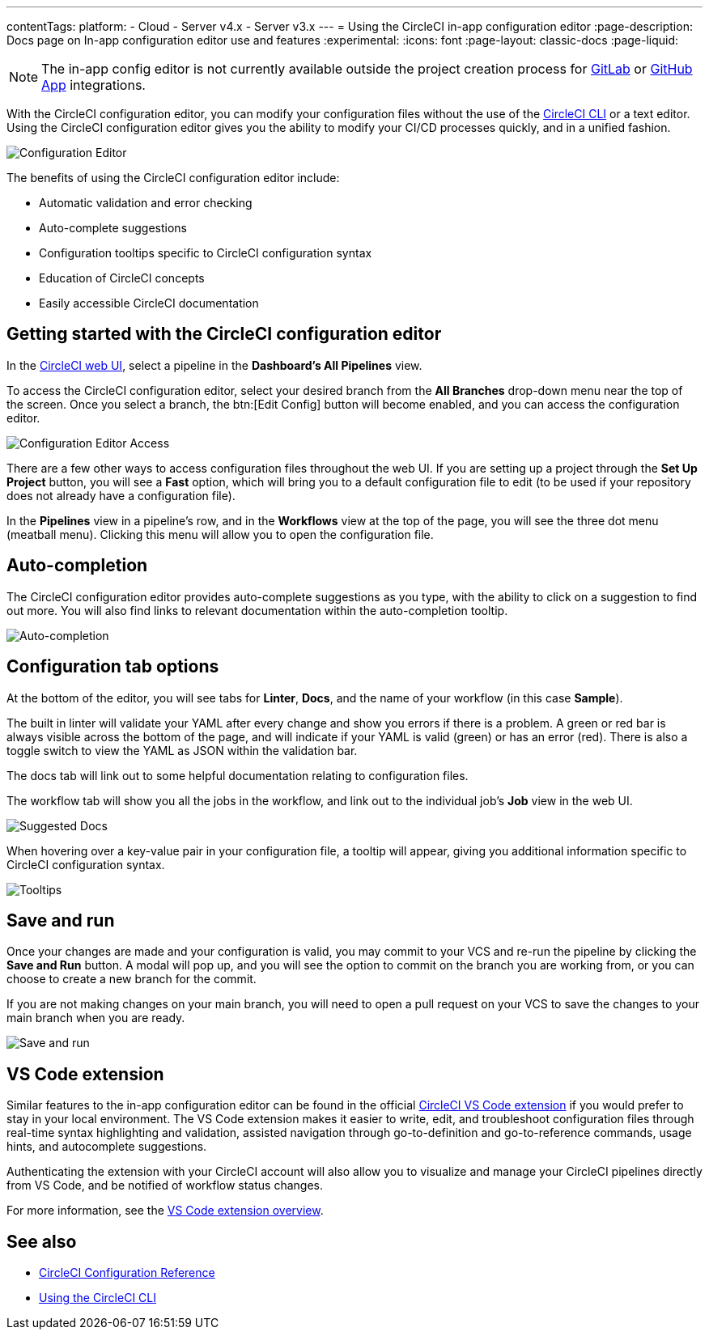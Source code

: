 ---
contentTags:
  platform:
  - Cloud
  - Server v4.x
  - Server v3.x
---
= Using the CircleCI in-app configuration editor
:page-description: Docs page on In-app configuration editor use and features
:experimental:
:icons: font
:page-layout: classic-docs
:page-liquid:

NOTE: The in-app config editor is not currently available outside the project creation process for xref:gitlab-integration#[GitLab] or xref:github-apps-integration#[GitHub App] integrations.

With the CircleCI configuration editor, you can modify your configuration files without the use of the xref:local-cli#[CircleCI CLI] or a text editor. Using the CircleCI configuration editor gives you the ability to modify your CI/CD processes quickly, and in a unified fashion.

image::{{site.baseurl}}/assets/img/docs/config-editor-main.png[Configuration Editor]

The benefits of using the CircleCI configuration editor include:

* Automatic validation and error checking
* Auto-complete suggestions
* Configuration tooltips specific to CircleCI configuration syntax
* Education of CircleCI concepts
* Easily accessible CircleCI documentation

[#getting-started-with-the-circleci-configuration-editor]
== Getting started with the CircleCI configuration editor

In the link:https://app.circleci.com/[CircleCI web UI], select a pipeline in the *Dashboard's All Pipelines* view.

To access the CircleCI configuration editor, select your desired branch from the *All Branches* drop-down menu near the top of the screen. Once you select a branch, the btn:[Edit Config] button will become enabled, and you can access the configuration editor.

image::{{site.baseurl}}/assets/img/docs/config-editor-all-branches.png[Configuration Editor Access]

There are a few other ways to access configuration files throughout the web UI. If you are setting up a project through the *Set Up Project* button, you will see a *Fast* option, which will bring you to a default configuration file to edit (to be used if your repository does not already have a configuration file).

In the *Pipelines* view in a pipeline's row, and in the *Workflows* view at the top of the page, you will see the three dot menu (meatball menu). Clicking this menu will allow you to open the configuration file.

[#auto-completion]
== Auto-completion

The CircleCI configuration editor provides auto-complete suggestions as you type, with the ability to click on a suggestion to find out more. You will also find links to relevant documentation within the auto-completion tooltip.

image::{{site.baseurl}}/assets/img/docs/config-editor-auto-complete.png[Auto-completion]

[#configuration-menu]
== Configuration tab options

At the bottom of the editor, you will see tabs for *Linter*, *Docs*, and the name of your workflow (in this case *Sample*).

The built in linter will validate your YAML after every change and show you errors if there is a problem. A green or red bar is always visible across the bottom of the page, and will indicate if your YAML is valid (green) or has an error (red). There is also a toggle switch to view the YAML as JSON within the validation bar.

The docs tab will link out to some helpful documentation relating to configuration files.

The workflow tab will show you all the jobs in the workflow, and link out to the individual job's *Job* view in the web UI.

image::{{site.baseurl}}/assets/img/docs/config-editor-docs.png[Suggested Docs]

When hovering over a key-value pair in your configuration file, a tooltip will appear, giving you additional information specific to CircleCI configuration syntax.

image::{{site.baseurl}}/assets/img/docs/config-editor-tooltips.png[Tooltips]

[#save-and-run]
== Save and run

Once your changes are made and your configuration is valid, you may commit to your VCS and re-run the pipeline by clicking the *Save and Run* button. A modal will pop up, and you will see the option to commit on the branch you are working from, or you can choose to create a new branch for the commit.

If you are not making changes on your main branch, you will need to open a pull request on your VCS to save the changes to your main branch when you are ready.

image::{{site.baseurl}}/assets/img/docs/config-editor-commit-and-run.png[Save and run]

[#visual-studio-code-extension]
== VS Code extension

Similar features to the in-app configuration editor can be found in the official link:https://marketplace.visualstudio.com/items?itemName=circleci.circleci[CircleCI VS Code extension] if you would prefer to stay in your local environment. The VS Code extension makes it easier to write, edit, and troubleshoot configuration files through real-time syntax highlighting and validation, assisted navigation through go-to-definition and go-to-reference commands, usage hints, and autocomplete suggestions.

Authenticating the extension with your CircleCI account will also allow you to visualize and manage your CircleCI pipelines directly from VS Code, and be notified of workflow status changes.

For more information, see the xref:vs-code-extension-overview#[VS Code extension overview].

[#see-also]
== See also

* xref:configuration-reference#[CircleCI Configuration Reference]
* xref:local-cli#[Using the CircleCI CLI]

